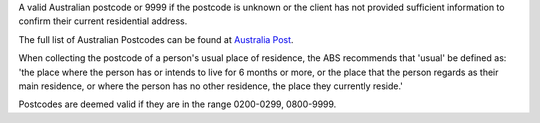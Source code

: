 A valid Australian postcode or 9999 if the postcode is unknown or the client
has not provided sufficient information to confirm their current residential
address.

The full list of Australian Postcodes can be found at `Australia Post
<http://www.auspost.com.au/>`_.

When collecting the postcode of a person's usual place of residence, the ABS
recommends that 'usual' be defined as: 'the place where the person has or
intends to live for 6 months or more, or the place that the person regards as
their main residence, or where the person has no other residence, the place
they currently reside.'

Postcodes are deemed valid if they are in the range 0200-0299, 0800-9999.
